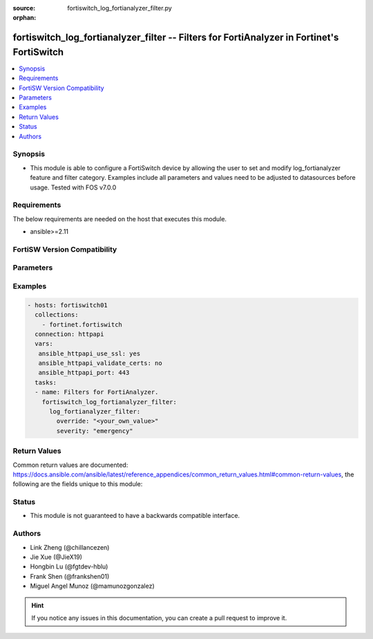 :source: fortiswitch_log_fortianalyzer_filter.py

:orphan:

.. fortiswitch_log_fortianalyzer_filter:

fortiswitch_log_fortianalyzer_filter -- Filters for FortiAnalyzer in Fortinet's FortiSwitch
+++++++++++++++++++++++++++++++++++++++++++++++++++++++++++++++++++++++++++++++++++++++++++

.. versionadded:: 1.0.0

.. contents::
   :local:
   :depth: 1


Synopsis
--------
- This module is able to configure a FortiSwitch device by allowing the user to set and modify log_fortianalyzer feature and filter category. Examples include all parameters and values need to be adjusted to datasources before usage. Tested with FOS v7.0.0



Requirements
------------
The below requirements are needed on the host that executes this module.

- ansible>=2.11


FortiSW Version Compatibility
-----------------------------


.. raw:: html

 <br>
 <table>
 <tr>
 <td></td>
 <td><code class="docutils literal notranslate">v7.0.0 </code></td>
 <td><code class="docutils literal notranslate">v7.0.1 </code></td>
 <td><code class="docutils literal notranslate">v7.0.2 </code></td>
 <td><code class="docutils literal notranslate">v7.0.3 </code></td>
 <td><code class="docutils literal notranslate">v7.0.4 </code></td>
 <td><code class="docutils literal notranslate">v7.0.5 </code></td>
 <td><code class="docutils literal notranslate">v7.0.6 </code></td>
 </tr>
 <tr>
 <td>fortiswitch_log_fortianalyzer_filter</td>
 <td>yes</td>
 <td>yes</td>
 <td>yes</td>
 <td>yes</td>
 <td>yes</td>
 <td>yes</td>
 <td>yes</td>
 </tr>
 </table>
 <p>



Parameters
----------


.. raw:: html

    <ul>
    <li> <span class="li-head">enable_log</span> - Enable/Disable logging for task. <span class="li-normal">type: bool</span> <span class="li-required">required: false</span> <span class="li-normal">default: False</span> </li>
    <li> <span class="li-head">member_path</span> - Member attribute path to operate on. <span class="li-normal">type: str</span> </li>
    <li> <span class="li-head">member_state</span> - Add or delete a member under specified attribute path. <span class="li-normal">type: str</span> <span class="li-normal">choices: present, absent</span> </li>
    <li> <span class="li-head">log_fortianalyzer_filter</span> - Filters for FortiAnalyzer. <span class="li-normal">type: dict</span> </li>
        <ul class="ul-self">
        <li> <span class="li-head">override</span> - Override FortiAnalyzer setting or use the global setting. <span class="li-normal">type: str</span> </li>
        <li> <span class="li-head">severity</span> - The least severity level to log. <span class="li-normal">type: str</span> <span class="li-normal">choices: emergency, alert, critical, error, warning, notification, information, debug</span> </li>
        </ul>
    </ul>


Examples
--------

.. code-block:: yaml+jinja
    
    - hosts: fortiswitch01
      collections:
        - fortinet.fortiswitch
      connection: httpapi
      vars:
       ansible_httpapi_use_ssl: yes
       ansible_httpapi_validate_certs: no
       ansible_httpapi_port: 443
      tasks:
      - name: Filters for FortiAnalyzer.
        fortiswitch_log_fortianalyzer_filter:
          log_fortianalyzer_filter:
            override: "<your_own_value>"
            severity: "emergency"
    


Return Values
-------------
Common return values are documented: https://docs.ansible.com/ansible/latest/reference_appendices/common_return_values.html#common-return-values, the following are the fields unique to this module:

.. raw:: html

    <ul>

    <li> <span class="li-return">build</span> - Build number of the fortiSwitch image <span class="li-normal">returned: always</span> <span class="li-normal">type: str</span> <span class="li-normal">sample: 1547</span></li>
    <li> <span class="li-return">http_method</span> - Last method used to provision the content into FortiSwitch <span class="li-normal">returned: always</span> <span class="li-normal">type: str</span> <span class="li-normal">sample: PUT</span></li>
    <li> <span class="li-return">http_status</span> - Last result given by FortiSwitch on last operation applied <span class="li-normal">returned: always</span> <span class="li-normal">type: str</span> <span class="li-normal">sample: 200</span></li>
    <li> <span class="li-return">mkey</span> - Master key (id) used in the last call to FortiSwitch <span class="li-normal">returned: success</span> <span class="li-normal">type: str</span> <span class="li-normal">sample: id</span></li>
    <li> <span class="li-return">name</span> - Name of the table used to fulfill the request <span class="li-normal">returned: always</span> <span class="li-normal">type: str</span> <span class="li-normal">sample: urlfilter</span></li>
    <li> <span class="li-return">path</span> - Path of the table used to fulfill the request <span class="li-normal">returned: always</span> <span class="li-normal">type: str</span> <span class="li-normal">sample: webfilter</span></li>
    <li> <span class="li-return">serial</span> - Serial number of the unit <span class="li-normal">returned: always</span> <span class="li-normal">type: str</span> <span class="li-normal">sample: FS1D243Z13000122</span></li>
    <li> <span class="li-return">status</span> - Indication of the operation's result <span class="li-normal">returned: always</span> <span class="li-normal">type: str</span> <span class="li-normal">sample: success</span></li>
    <li> <span class="li-return">version</span> - Version of the FortiSwitch <span class="li-normal">returned: always</span> <span class="li-normal">type: str</span> <span class="li-normal">sample: v7.0.0</span></li>
    </ul>

Status
------

- This module is not guaranteed to have a backwards compatible interface.


Authors
-------

- Link Zheng (@chillancezen)
- Jie Xue (@JieX19)
- Hongbin Lu (@fgtdev-hblu)
- Frank Shen (@frankshen01)
- Miguel Angel Munoz (@mamunozgonzalez)


.. hint::
    If you notice any issues in this documentation, you can create a pull request to improve it.
